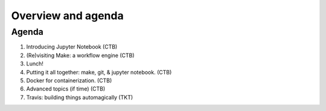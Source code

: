###################
Overview and agenda
###################

Agenda
------

1. Introducing Jupyter Notebook (CTB)
2. (Re)visiting Make: a workflow engine (CTB)
3. Lunch!
4. Putting it all together: make, git, & jupyter notebook. (CTB)
5. Docker for containerization. (CTB)
6. Advanced topics (if time) (CTB)
7. Travis: building things automagically (TKT)

